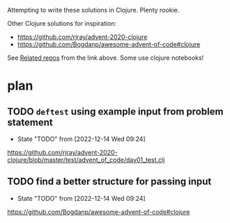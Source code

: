 Attempting to write these solutions in Clojure. Plenty rookie.

Other Clojure solutions for inspiration:
- https://github.com/rjray/advent-2020-clojure
- https://github.com/Bogdanp/awesome-advent-of-code#clojure

See [[https://github.com/rjray/advent-2020-clojure#links][Related repos]] from the link above. Some use clojure notebooks!

* plan
** TODO =deftest= using example input from problem statement
- State "TODO"       from              [2022-12-14 Wed 09:24]
https://github.com/rjray/advent-2020-clojure/blob/master/test/advent_of_code/day01_test.clj

** TODO find a better structure for passing input
- State "TODO"       from              [2022-12-14 Wed 09:24]
https://github.com/Bogdanp/awesome-advent-of-code#clojure

